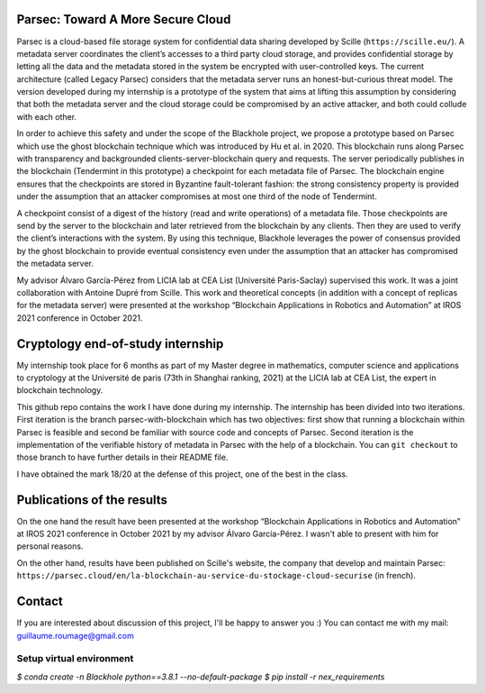 Parsec: Toward A More Secure Cloud
==================================

Parsec is a cloud-based file storage system for confidential data sharing developed by Scille (``https://scille.eu/``). A metadata server coordinates the client’s accesses to a third party cloud storage, and provides confidential storage by letting all the data and the metadata stored in the system be encrypted with user-controlled keys. The current architecture (called Legacy Parsec) considers that the metadata server runs an honest-but-curious threat model. The version developed during my internship is a prototype of the system that aims at lifting this assumption by considering that both the metadata server and the cloud storage could be compromised by an active attacker, and both could collude with each other.

In order to achieve this safety and under the scope of the Blackhole project, we propose a prototype based on Parsec which use the ghost blockchain technique which was introduced by Hu et al. in 2020. This blockchain runs along Parsec with transparency and backgrounded clients-server-blockchain query and requests. The server periodically publishes in the blockchain (Tendermint in this prototype) a checkpoint for each metadata file of Parsec. The blockchain engine ensures that the checkpoints are stored in Byzantine fault-tolerant fashion: the strong consistency property is provided under the assumption that an attacker compromises at most one third of the node of Tendermint.

A checkpoint consist of a digest of the history (read and write operations) of a metadata file. Those checkpoints are send by the server to the blockchain and later retrieved from the blockchain by any clients. Then they are used to verify the client’s interactions with the system. By using this technique, Blackhole leverages the power of consensus provided by the ghost blockchain to provide eventual consistency even under the assumption that an attacker has compromised the metadata server.

My advisor Álvaro García-Pérez from LICIA lab at CEA List (Université Paris-Saclay) supervised this work. It was a joint collaboration with Antoine Dupré from Scille. This work and theoretical concepts (in addition with a concept of replicas for the metadata server) were presented at the workshop “Blockchain Applications in Robotics and Automation” at IROS 2021 conference in October 2021.

Cryptology end-of-study internship
==================================

My internship took place for 6 months as part of my Master degree in mathematics, computer science and applications to cryptology at the Université de paris (73th in Shanghai ranking, 2021) at the LICIA lab at CEA List, the expert in blockchain technology.

This github repo contains the work I have done during my internship. The internship has been divided into two iterations. First iteration is the branch parsec-with-blockchain which has two objectives: first show that running a blockchain within Parsec is feasible and second be familiar with source code and concepts of Parsec. Second iteration is the implementation of the verifiable history of metadata in Parsec with the help of a blockchain. You can ``git checkout`` to those branch to have further details in their README file.

I have obtained the mark 18/20 at the defense of this project, one of the best in the class.

Publications of the results
===========================

On the one hand the result have been presented at the workshop “Blockchain Applications in Robotics and Automation” at IROS 2021 conference in October 2021 by my advisor Álvaro García-Pérez. I wasn't able to present with him for personal reasons.

On the other hand, results have been published on Scille's website, the company that develop and maintain Parsec: ``https://parsec.cloud/en/la-blockchain-au-service-du-stockage-cloud-securise`` (in french).

Contact
=======
If you are interested about discussion of this project, I'll be happy to answer you :) You can contact me with my mail: guillaume.roumage@gmail.com

Setup virtual environment
-------------------------

`$ conda create -n Blackhole python==3.8.1 --no-default-package`
`$ pip install -r nex_requirements`
